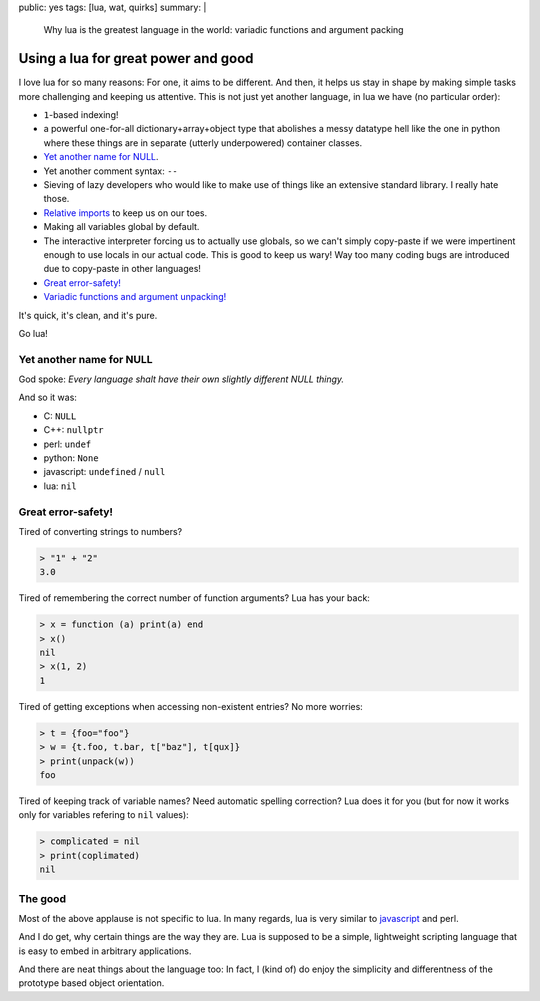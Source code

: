 public: yes
tags: [lua, wat, quirks]
summary: |
  Why lua is the greatest language in the world: variadic functions and
  argument packing

Using a lua for great power and good
====================================

I love lua for so many reasons: For one, it aims to be different. And then, it
helps us stay in shape by making simple tasks more challenging and keeping us
attentive. This is not just yet another language, in lua we have (no
particular order):

- ``1``-based indexing!
- a powerful one-for-all dictionary+array+object type that abolishes a messy
  datatype hell like the one in python where these things are in separate
  (utterly underpowered) container classes.
- `Yet another name for NULL`_.
- Yet another comment syntax: ``--``
- Sieving of lazy developers who would like to make use of things like an
  extensive standard library. I really hate those.
- `Relative imports`_ to keep us on our toes.
- Making all variables global by default.
- The interactive interpreter forcing us to actually use globals, so we can't
  simply copy-paste if we were impertinent enough to use locals in our actual
  code. This is good to keep us wary! Way too many coding bugs are introduced
  due to copy-paste in other languages!
- `Great error-safety!`_
- `Variadic functions and argument unpacking!`_

.. _Variadic functions and argument unpacking!: https://coldfix.de/2017/02/02/lua-wat/
.. _Relative imports: http://stackoverflow.com/questions/9145432/load-lua-files-by-relative-path

It's quick, it's clean, and it's pure.

Go lua!

Yet another name for NULL
-------------------------

God spoke: *Every language shalt have their own slightly different NULL
thingy.*

And so it was:

- C: ``NULL``
- C++: ``nullptr``
- perl: ``undef``
- python: ``None``
- javascript: ``undefined`` / ``null``
- lua: ``nil``

Great error-safety!
-------------------

Tired of converting strings to numbers?

.. code-block:: lua

    > "1" + "2"
    3.0

Tired of remembering the correct number of function arguments? Lua has your
back:

.. code-block:: lua

    > x = function (a) print(a) end
    > x()
    nil
    > x(1, 2)
    1

Tired of getting exceptions when accessing non-existent entries? No more
worries:

.. code-block:: lua

    > t = {foo="foo"}
    > w = {t.foo, t.bar, t["baz"], t[qux]}
    > print(unpack(w))
    foo

Tired of keeping track of variable names? Need automatic spelling correction?
Lua does it for you (but for now it works only for variables refering to
``nil`` values):

.. code-block:: lua

    > complicated = nil
    > print(coplimated)
    nil


The good
--------

Most of the above applause is not specific to lua. In many regards, lua is
very similar to javascript_ and perl.

And I do get, why certain things are the way they are. Lua is supposed to be a
simple, lightweight scripting language that is easy to embed in arbitrary
applications.

And there are neat things about the language too: In fact, I (kind of) do
enjoy the simplicity and differentness of the prototype based object
orientation.

.. _javascript: https://www.destroyallsoftware.com/talks/wat
